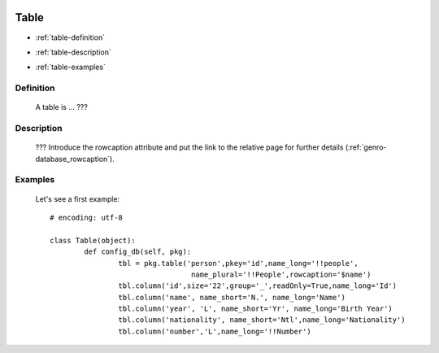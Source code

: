 	.. _genro-database_table:

=======
 Table
=======

- :ref:`table-definition`

- :ref:`table-description`

- :ref:`table-examples`

	.. _table-definition:

Definition
==========

	A table is ... ???

	.. _table-description:

Description
===========

	??? Introduce the rowcaption attribute and put the link to the relative page for further details (:ref:`genro-database_rowcaption`).
	

	.. _table-examples:

Examples
========

	Let's see a first example::

		# encoding: utf-8
		
		class Table(object):
			def config_db(self, pkg):
				tbl = pkg.table('person',pkey='id',name_long='!!people',
				                 name_plural='!!People',rowcaption='$name')
				tbl.column('id',size='22',group='_',readOnly=True,name_long='Id')
				tbl.column('name', name_short='N.', name_long='Name')
				tbl.column('year', 'L', name_short='Yr', name_long='Birth Year')
				tbl.column('nationality', name_short='Ntl',name_long='Nationality')
				tbl.column('number','L',name_long='!!Number')
	 